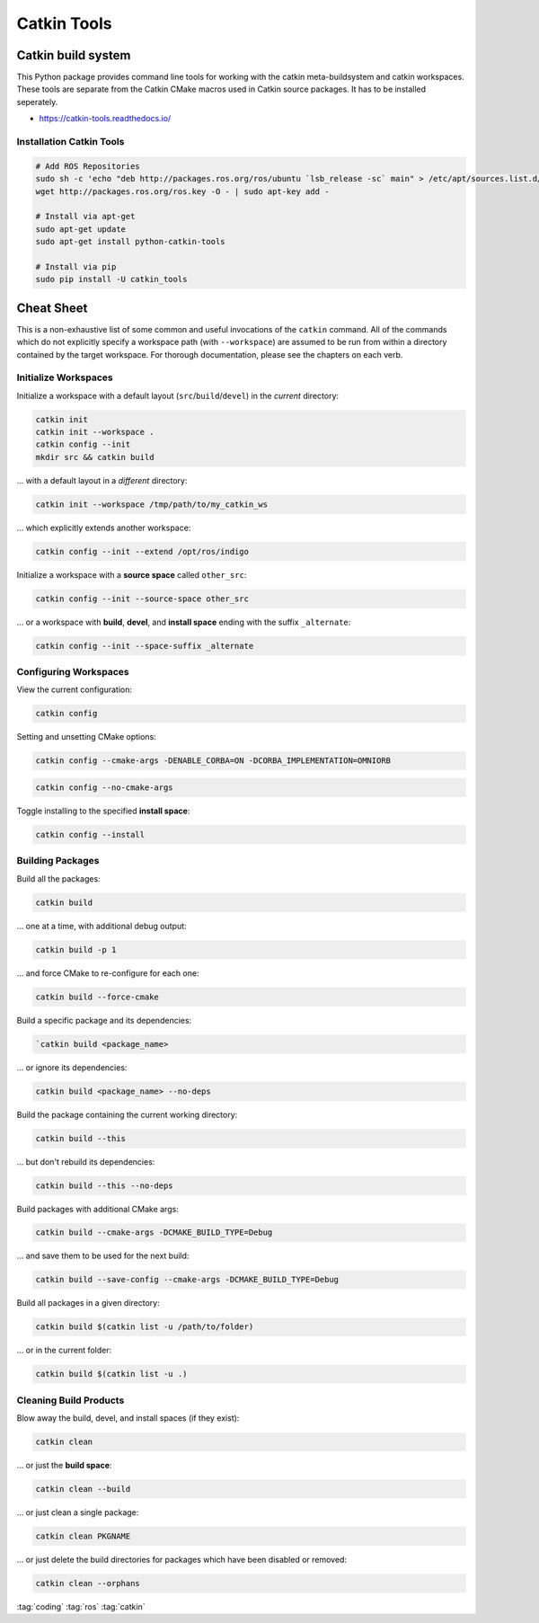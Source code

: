 ============
Catkin Tools
============

Catkin build system
===================

This Python package provides command line tools for working with the catkin meta-buildsystem and catkin workspaces. These tools are separate from the Catkin CMake macros used in Catkin source packages. It has to be installed seperately.

* https://catkin-tools.readthedocs.io/

Installation Catkin Tools
-------------------------

.. code-block:: bash

   # Add ROS Repositories
   sudo sh -c 'echo "deb http://packages.ros.org/ros/ubuntu `lsb_release -sc` main" > /etc/apt/sources.list.d/ros-latest.list'
   wget http://packages.ros.org/ros.key -O - | sudo apt-key add -

   # Install via apt-get
   sudo apt-get update
   sudo apt-get install python-catkin-tools

   # Install via pip
   sudo pip install -U catkin_tools


Cheat Sheet
===========

This is a non-exhaustive list of some common and useful invocations of
the ``catkin`` command. All of the commands which do not explicitly
specify a workspace path (with ``--workspace``) are assumed to be run from
within a directory contained by the target workspace. For thorough
documentation, please see the chapters on each verb.

Initialize Workspaces
---------------------

Initialize a workspace with a default layout (``src``/``build``/``devel``) in the *current* directory:

.. code-block:: bash

   catkin init
   catkin init --workspace .
   catkin config --init
   mkdir src && catkin build

... with a default layout in a *different* directory:

.. code-block:: bash

   catkin init --workspace /tmp/path/to/my_catkin_ws

... which explicitly extends another workspace:

.. code-block:: bash

   catkin config --init --extend /opt/ros/indigo

Initialize a workspace with a **source space** called ``other_src``:

.. code-block:: bash

   catkin config --init --source-space other_src

... or a workspace with **build**, **devel**, and **install space**
ending with the suffix ``_alternate``:

.. code-block:: bash

   catkin config --init --space-suffix _alternate

Configuring Workspaces
----------------------

View the current configuration:

.. code-block:: bash

   catkin config

Setting and unsetting CMake options:

.. code-block:: bash

   catkin config --cmake-args -DENABLE_CORBA=ON -DCORBA_IMPLEMENTATION=OMNIORB
.. code-block:: bash

   catkin config --no-cmake-args

Toggle installing to the specified **install space**:

.. code-block:: bash

   catkin config --install

Building Packages
------------------

Build all the packages:

.. code-block:: bash

   catkin build

... one at a time, with additional debug output:

.. code-block:: bash

   catkin build -p 1

... and force CMake to re-configure for each one:

.. code-block:: bash

   catkin build --force-cmake

Build a specific package and its dependencies:

.. code-block:: bash

   `catkin build <package_name>

... or ignore its dependencies:

.. code-block:: bash

   catkin build <package_name> --no-deps

Build the package containing the current working directory:

.. code-block:: bash

   catkin build --this

... but don\'t rebuild its dependencies:

.. code-block:: bash

   catkin build --this --no-deps

Build packages with additional CMake args:

.. code-block:: bash

   catkin build --cmake-args -DCMAKE_BUILD_TYPE=Debug

... and save them to be used for the next build:

.. code-block:: bash

   catkin build --save-config --cmake-args -DCMAKE_BUILD_TYPE=Debug

Build all packages in a given directory:

.. code-block:: bash

   catkin build $(catkin list -u /path/to/folder)

... or in the current folder:

.. code-block:: bash

   catkin build $(catkin list -u .)

Cleaning Build Products
------------------------

Blow away the build, devel, and install spaces (if they exist):

.. code-block:: bash

   catkin clean

... or just the **build space**:

.. code-block:: bash

   catkin clean --build

... or just clean a single package:

.. code-block:: bash

   catkin clean PKGNAME

... or just delete the build directories for packages which have been
disabled or removed:

.. code-block:: bash

   catkin clean --orphans

:tag:`coding`
:tag:`ros`
:tag:`catkin`